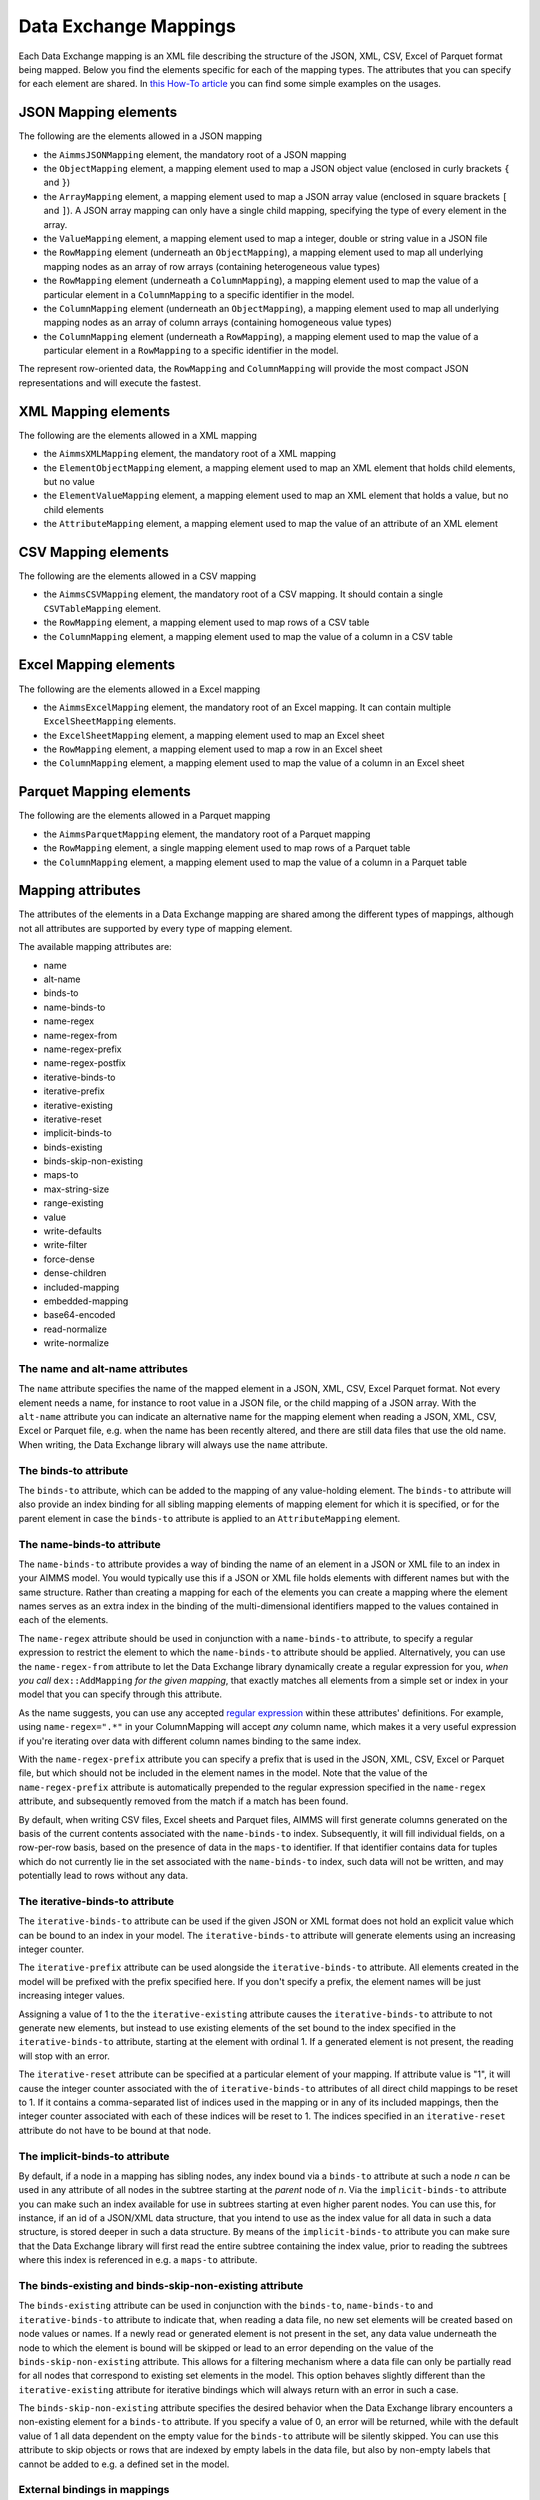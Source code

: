 Data Exchange Mappings
**********************

Each Data Exchange mapping is an XML file describing the structure of the JSON, XML, CSV, Excel of Parquet format being mapped. Below you find the elements specific for each of the mapping types. The attributes that you can specify for each element are shared. In `this How-To article <https://how-to.aimms.com/Articles/534/534-dealing-with-the-different-data-types.html>`__ you can find some simple examples on the usages.

JSON Mapping elements
=====================

The following are the elements allowed in a JSON mapping

* the ``AimmsJSONMapping`` element, the mandatory root of a JSON mapping
* the ``ObjectMapping`` element, a mapping element used to map a JSON object value (enclosed in curly brackets ``{`` and ``}``)
* the ``ArrayMapping`` element, a mapping element used to map a JSON array value (enclosed in square brackets ``[`` and ``]``). A JSON array mapping can only have a single child mapping, specifying the type of every element in the array.
* the ``ValueMapping`` element, a mapping element used to map a integer, double or string value in a JSON file
* the ``RowMapping`` element (underneath an ``ObjectMapping``), a mapping element used to map all underlying mapping nodes as an array of row arrays (containing heterogeneous value types)
* the ``RowMapping`` element (underneath a ``ColumnMapping``), a mapping element used to map the value of a particular element in a ``ColumnMapping`` to a specific identifier in the model.
* the ``ColumnMapping`` element (underneath an ``ObjectMapping``), a mapping element used to map all underlying mapping nodes as an array of column arrays (containing homogeneous value types)
* the ``ColumnMapping`` element (underneath a ``RowMapping``), a mapping element used to map the value of a particular element in a ``RowMapping`` to a specific identifier in the model.

The represent row-oriented data, the ``RowMapping`` and ``ColumnMapping`` will provide the most compact JSON representations and will execute the fastest.

XML Mapping elements
====================

The following are the elements allowed in a XML mapping

* the ``AimmsXMLMapping`` element, the mandatory root of a XML mapping
* the ``ElementObjectMapping`` element, a mapping element used to map an XML element that holds child elements, but no value
* the ``ElementValueMapping`` element, a mapping element used to map an XML element that holds a value, but no child elements
* the ``AttributeMapping`` element, a mapping element used to map the value of an attribute of an XML element

CSV Mapping elements
====================

The following are the elements allowed in a CSV mapping

* the ``AimmsCSVMapping`` element, the mandatory root of a CSV mapping. It should contain a single ``CSVTableMapping`` element.
* the ``RowMapping`` element, a mapping element used to map rows of a CSV table
* the ``ColumnMapping`` element, a mapping element used to map the value of a column in a CSV table

Excel Mapping elements
======================

The following are the elements allowed in a Excel mapping

* the ``AimmsExcelMapping`` element, the mandatory root of an Excel mapping. It can contain multiple ``ExcelSheetMapping`` elements.
* the ``ExcelSheetMapping`` element, a mapping element used to map an Excel sheet
* the ``RowMapping`` element, a mapping element used to map a row in an Excel sheet
* the ``ColumnMapping`` element, a mapping element used to map the value of a column in an Excel sheet

Parquet Mapping elements
========================

The following are the elements allowed in a Parquet mapping

* the ``AimmsParquetMapping`` element, the mandatory root of a Parquet mapping
* the ``RowMapping`` element, a single mapping element used to map rows of a Parquet table
* the ``ColumnMapping`` element, a mapping element used to map the value of a column in a Parquet table


Mapping attributes
==================

The attributes of the elements in a Data Exchange mapping are shared among the different types of mappings, although not all attributes are supported by every type of mapping element.

The available mapping attributes are:

* name
* alt-name              
* binds-to          
* name-binds-to     
* name-regex
* name-regex-from    
* name-regex-prefix    
* name-regex-postfix    
* iterative-binds-to
* iterative-prefix  
* iterative-existing
* iterative-reset
* implicit-binds-to
* binds-existing
* binds-skip-non-existing
* maps-to
* max-string-size    
* range-existing
* value
* write-defaults           
* write-filter      
* force-dense
* dense-children     
* included-mapping  
* embedded-mapping 
* base64-encoded
* read-normalize
* write-normalize

The name and alt-name attributes
--------------------------------
The ``name`` attribute specifies the name of the mapped element in a JSON, XML, CSV, Excel Parquet format. Not every element needs a name, for instance to root value in a JSON file, or the child mapping of a JSON array. With the ``alt-name`` attribute you can indicate an alternative name for the mapping element when reading a JSON, XML, CSV, Excel or Parquet file, e.g. when the name has been recently altered, and there are still data files that use the old name. When writing, the Data Exchange library will always use the ``name`` attribute.

The binds-to attribute
----------------------

The ``binds-to`` attribute, which can be added to the mapping of any value-holding element. The ``binds-to`` attribute will also provide an index binding for all sibling mapping elements of mapping element for which it is specified, or for the parent element in case the ``binds-to`` attribute is applied to an ``AttributeMapping`` element.

The name-binds-to attribute
---------------------------

The ``name-binds-to`` attribute provides a way of binding the name of an element in a JSON or XML file to an index in your AIMMS model. You would typically use this if a JSON or XML file holds elements with different names but with the same structure. Rather than creating a mapping for each of the elements you can create a mapping where the element names serves as an extra index in the binding of the multi-dimensional identifiers mapped to the values contained in each of the elements.

The ``name-regex`` attribute should be used in conjunction with a ``name-binds-to`` attribute, to specify a regular expression to restrict the element to which the ``name-binds-to`` attribute should be applied. Alternatively, you can use the ``name-regex-from`` attribute to let the Data Exchange library dynamically create a regular expression for you, *when you call* ``dex::AddMapping`` *for the given mapping*, that exactly matches all elements from a simple set or index in your model that you can specify through this attribute.

As the name suggests, you can use any accepted `regular expression <https://regex101.com/>`_ within these attributes' definitions. For example, using ``name-regex=".*"`` in your ColumnMapping will accept *any* column name, which makes it a very useful expression if you're iterating over data with different column names binding to the same index.

With the ``name-regex-prefix`` attribute you can specify a prefix that is used in the JSON, XML, CSV, Excel or Parquet file, but which should not be included in the element names in the model. Note that the value of the ``name-regex-prefix`` attribute is automatically prepended to the regular expression specified in the ``name-regex`` attribute, and subsequently removed from the match if a match has been found.

By default, when writing CSV files, Excel sheets and Parquet files, AIMMS will first generate columns generated on the basis of the current contents associated with the ``name-binds-to`` index. Subsequently, it will fill individual fields, on a row-per-row basis, based on the presence of data in the ``maps-to`` identifier. If that identifier contains data for tuples which do not currently lie in the set associated with the ``name-binds-to`` index, such data will not be written, and may potentially lead to rows without any data. 

The iterative-binds-to attribute
--------------------------------

The ``iterative-binds-to`` attribute can be used if the given JSON or XML format does not hold an explicit value which can be bound to an index in your model. The  ``iterative-binds-to`` attribute will generate elements using an increasing integer counter.

The ``iterative-prefix`` attribute can be used alongside the ``iterative-binds-to`` attribute. All elements created in the model will be prefixed with the prefix specified here. If you don't specify a prefix, the element names will be just increasing integer values.

Assigning a value of 1 to the the ``iterative-existing`` attribute causes the ``iterative-binds-to`` attribute to not generate new elements, but instead to use existing elements of the set bound to the index specified in the ``iterative-binds-to`` attribute, starting at the element with ordinal 1. If a generated element is not present, the reading will stop with an error.

The ``iterative-reset`` attribute can be specified at a particular element of your mapping. If attribute value is "1", it will cause the integer counter associated with the of ``iterative-binds-to`` attributes of all direct child mappings to be reset to 1. If it contains a comma-separated list of indices used in the mapping or in any of its included mappings, then the integer counter associated with each of these indices will be reset to 1. The indices specified in an ``iterative-reset`` attribute do not have to be bound at that node.  

The implicit-binds-to attribute
-------------------------------

By default, if a node in a mapping has sibling nodes, any index bound via a ``binds-to`` attribute at such a node *n* can be used in any attribute of all nodes in the subtree starting at the *parent* node of *n*. Via the ``implicit-binds-to`` attribute you can make such an index available for use in subtrees starting at even higher parent nodes. You can use this, for instance, if an id of a JSON/XML data structure, that you intend to use as the index value for all data in such a data structure, is stored deeper in such a data structure. By means of the ``implicit-binds-to`` attribute you can make sure that the Data Exchange library will first read the entire subtree containing the index value, prior to reading the subtrees where this index is referenced in e.g. a ``maps-to`` attribute.

The binds-existing and binds-skip-non-existing attribute
--------------------------------------------------------

The ``binds-existing`` attribute can be used in conjunction with the ``binds-to``, ``name-binds-to`` and ``iterative-binds-to`` attribute to indicate that, when reading a data file, no new set elements will be created based on node values or names. If a newly read or generated element is not present in the set, any data value underneath the node to which the element is bound will be skipped or lead to an error depending on the value of the ``binds-skip-non-existing`` attribute. This allows for a filtering mechanism where a data file can only be partially read for all nodes that correspond to existing set elements in the model. This option behaves slightly different than the  ``iterative-existing`` attribute for iterative bindings which will always return with an error in such a case. 

The ``binds-skip-non-existing`` attribute specifies the desired behavior when the Data Exchange library encounters a non-existing element for a ``binds-to`` attribute. If you specify a value of 0, an error will be returned, while with the default value of 1 all data dependent on the empty value for the ``binds-to`` attribute will be silently skipped. You can use this attribute to skip objects or rows that are indexed by empty labels in the data file, but also by non-empty labels that cannot be added to e.g. a defined set in the model.

External bindings in mappings
-----------------------------

Directly underneath the root node of any mapping you can specify one or more ``ExternalBinding`` nodes. An external mapping node has two attributes:

* binds-to
* binding

Through the ``binds-to`` attribute you can specify the index which should be bound externally to the scalar element parameter specified through the ``binding`` attribute. 

As a result of an ``ExternalBinding``, any externally bound index cannot be bound any longer within the document, and any use of an externally bound index in multi-dimensional identifiers used in e.g. a ``maps-to`` attribute will refer to the slice of that identifier associated with the element parameter specified through the ``binding`` attribute.

You can use an ``ExternalBinding`` node to read or write a document only for the slice associated with the specified element parameter. Alternatively, you can use it to bind it in an ``included-mapping`` to the current value of an index bound in an outer mapping at the node containing the ``included-mapping``.

The maps-to attribute
---------------------

You can assign the ``maps-to`` attribute to any value-holding mapping element. Its value should be a reference to an identifier in your model, including the indices bound at this location in the mapping tree *in the exact order in which they are bound in the mapping, including any external bindings present*. Note that this implies that the dimension of the identifier must be matched exactly with the number of bound indices, and that the root domain of the identifier should match the root domains of the indices. Also this requirement prevents you from permuting the bound indices bound in the identifier reference specified in the ``maps-to`` attribute.

The ``write-filter`` attribute can be specified at any node in the mapping tree, and should be a reference to an identifier in the model including the bound indices at this location as for the ``maps-to`` attribute. For any tuple of bound indices for which the ``write-filter`` attribute does not hold a non-default value, the corresponding part of the generate JSON, XML or CSV file will be skipped. 

By default, the Data Exchange library assumes that all string values will hold up to 1024 characters. Through the ``max-string-size`` attribute a maximum string size up to 8KB can be specified.

The write-defaults attribute
----------------------------

For all row-based formats (CSV, Excel, Parquet), cells for which no data is present in the ``maps-to`` identifier will be left empty by default. With the ``write-defaults`` attribute you can indicate that you want the default value of that identifier to be written to such cells instead. You can specify the value 1 to the ``write-defaults`` attribute on a ``ColumnMapping``, or on the ``RowMapping`` or ``ExcelSheetMapping``. For the latter, the ``write-defaults`` attribute will be applied to all underlying ``ColumnMappings``. The default value for the ``write-defaults`` attribute is 0.

The range-existing attribute
----------------------------

If the identifier associated with a ``maps-to`` attribute is an element parameter, the ``range-existing`` attribute can be used to that any values encountered that do not correspond to an existing element in the range set, should be skipped, rather than creating a new element in the range set for such a value. 

The force-dense attribute
-------------------------

The ``force-dense`` attribute should also contain a reference to an identifier plus bound indices as for the ``maps-to`` attribute. Through this attribute you can force a specific density pattern by specifying a domain for which nodes *should* be generated, regardless of whether non-default data is present to fill such nodes, e.g. because the identifier specified in the ``maps-to`` attribute of the node itself, or any of its sub-nodes, holds no non-default data. Note that a density pattern enforced through the ``force-dense`` attribute is still subject to a write filter specified in a ``write-filter`` attribute.

Enforcing a density pattern may be important when the bound indices are generated through the ``iterative-binds-to`` attribute, and not explicitly represented through data-holding node bound to a regular ``binds-to`` attribute. In such cases, not writing nodes that hold no non-default data, may lead to inconsistent numbering of generated elements when reading the generated JSON or XML files back in. *When reading a JSON, XML, CSV, Excel or Parquet file, the library will assign a value of 1 for the identifier specified in the* ``force-dense`` *attribute to any tuple encountered, such that the same file will be generated when writing back the file using the same mapping based on the data just read in.* 

.. note::
    
        None of the ``maps-to``, ``write-filter`` and ``force-dense`` attributes may contain an identifier *slice*, but must be bound to indices in the mapping for *all* dimensions of the given identifier. *Thus, for instance, specifying a value of 1 to the* ``force-dense`` *attribute to enforce full density is not allowed.* Instead you should create a full-dimensional parameter holding 1 for every tuple in its domain and assign that to the  ``force-dense`` attribute. 
        
        To enforce slicing for a particular index, you can specify an ``ExternalBinding`` node directly underneath the root node of the mapping.

The dense-children attribute
----------------------------

With the ``dense-children`` you can indicate that when a node will be written, because of the density pattern of all of its children, all direct *value-holding* child elements with the same bound indices as the parent node, will be written in a dense manner. For example, with this attribute you can cause all columns in a table row to be written to a CSV, Excel or Parquet file, whenever at least one of the columns holds a non-default value.

With this attribute you cannot cause an array to be written in a dense manner, as the array elements need to bind an additional index. To enforce writing an array in a dense manner, you have to use the ``force-dense`` attribute.

The value attribute
-------------------

With the ``value`` attribute you can specify that, when writing a file, the value of a value-holding mapping element should become the static string value specified through this attribute. When reading a file, a node with a ``value`` attribute will be silently ignored. 

.. note::

        Any value-holding mapping element may have only one of the ``binds-to``, ``maps-to`` or ``value`` attributes specified. 

The included-mapping attribute
------------------------------

Through the ``included-mapping`` attribute, you can indicate that the contents of an object or array element in a given JSON or XML file should be read/written using a mapping, the name of which is contained in the string parameter specified in this attribute. The dimension of the string parameter should match the indices already bound at the given node. With this attribute you can specify a *data-driven* mapping name for a certain sub-tree of a JSON or XML file, e.g., to specify a table-specific mapping, where the table name is already bound in a parent node of the node at hand.

Alternatively, if the string value of the ``included-mapping`` attribute starts with the ``@`` character, the remainder of the value will be interpreted as the *fixed* name of a mapping to be applied for the node at hand, instead of as a string parameter holding mapping names.

Note that when reading the contents of the node associated with the included mapping you cannot refer to the indices already bound at that node in the containing mapping, i.e., the contents of the tree node should be able to be read/written as if read from/written to a completely separate JSON/XML file. 

It is possible, however, to externally bind the values of bound indices to indices used in the included mapping by specifying an ``ExternalBinding`` node underneath the node containing the ``included-mapping`` attribute. To this end, the included mapping itself should have an possess an ``ExternalBinding`` for the index you want to bind to. In addition, you should specify an ``ExternalBinding`` node underneath the node with ``included-mapping`` attribute, with the ``binds-to`` attribute set to the externally bound index in the included mapping, and the ``binding`` attribute set to the bound index in the outer mapping you want to bind to. 

You can use external bindings in combination with included mappings to break a longer mapping into its constituting components. Note, however, that breaking up mappings this way will carry a performance penalty, especially if there is a lot of repetition in the nodes using an included mapping. 

The embedded-mapping attribute
------------------------------

Through the ``embedded-mapping`` attribute, you can indicate that a value-holding element in the given JSON or XML file should hold a string that can be read or written using the mapping specified in this attribute. Note that the mapping element to which this attribute is attached may not have bound indices. The mapping specified in this attribute may be of any type (e.g. XML, JSON, CSV or Excel) and will be represented as a single (base64 encoded) string.

Assigning a value of 1 to the ``base64-encoded`` attribute indicates whether embedded mapped string is or should be base64 encoded.

Unicode normalization
=====================

The Data Exchange library can read and write JSON, XML and CSV files which are encoded as UTF-8. However, in Unicode there multiple ways to represent composed characters such as characters with accents. In the Unicode standard these representations are considered equivalent, although their binary representations are different (see for instance `Unicode equivalence <https://en.wikipedia.org/wiki/Unicode_equivalence>`_) When you are reading data from multiple data sources, this may present a problem in your AIMMS model. Set elements may be read from a data source using one representation, while data defined over these sets may come from data sources using another representation. 

The Unicode standard provides several normalization procedures to normalize different text representations to various normalized forms. By itself, AIMMS will not normalize any incoming Unicode characters, as this may lead to problems when, for instance, you are trying to write back data to a database which was read in a different normalized form and then re-normalized in AIMMS. 
Instead the Data Exchange library offers support for normalizing Unicode data from and to the NFC (representing composed characters as a single character, preferred) and the NFD representation (representing composed characters decomposed as the character itself and separate characters for the accents).

In a mapping you can specify a normalization to apply before writing any string data to AIMMS through the ``read-normalize`` attribute, while the attribute ``write-normalize`` indicates the normalization to apply when reading out data to a data source. You can specify these attributes for any string-valued tree node in the mapping that binds to an index or maps to a string or element parameter. The value of these attributes can be ``nfc`` or ``nfd``, indicating whether to apply the NFC or NFD normalization before reading the data from or writing the data to a data source.

In addition, the Data Exchange library offers the functions :js:func:`dex::NormalizeString` and :js:func:`dex::NormalizeSet` to normalize strings and set elements that are already present in the model.

How does the mapping work for reading and writing?
==================================================

In this section we will explain how the Data Exchange library uses the mapping to read or write a given format.

During read
-----------

When reading a JSON, XML, CSV, Excel or Parquet file using a specified mapping, the Data Exchange library will iterate over the entire tree. 

If reading a particular node in the data file, it will first try to bind any indices specified 

* at the node itself through the ``name-binds-to`` or ``iterative-binds-to`` attributes, 
* at direct child nodes through the ``binds-to`` attribute, or
* at deeper child nodes that make their indices available through ``implicit-binds-to`` attributes.

All elements associated with indices bound this way will be maintained in a stack of bound indices. 

Subsequently the Data Exchange library will examine all other child nodes. If such a node is a structural or iterative node, it will recursively try to read the data associated with the child node. If the examined node is a value-holding node mapped to an multi-dimensional identifier, the value will be assigned to that identifier. Finally, if the node itself is a value-holding node mapped onto an identifier, it will also assign this value.

If a node in the mapping contains an included mapping, all externally bound indices bound to the values of bound indices in the outer mapping, will be carried over to the included mapping, prior to reading the subtree associated with the included mapping.

During write
------------

When generating a JSON, XML, CSV, Excel or Parquet file for a given mapping, at any given node, the Data Exchange library will examine all multi-dimensional identifiers associated with the node or any of its sub-nodes through either the ``maps-to``, ``write-filter`` or ``force-dense`` attributes, and will try to find the lowest sub-tuple associated with all these identifiers, for all indices bound at this level (through the ``binds-to``, ``name-binds-to``, ``iterative-binds-to``, or ``implicit-binds-to`` attributes) while fixing the indices already found at a previous level. If such a sub-tuple can be found, the new indices at this level will be stored, and any mapped value-holding nodes at this level will be written the associated values of any multi-dimensional identifiers matching with the value of the currently bound indices, and the Data Exchange library will iterate over all any structural or iterative child nodes recursively. If no further multi-dimensional data can be found for a particular node, the Data Exchange library will track back to the parent node, and try to progress there. 


The message here is that an JSON, XML, CSV, Excel sheet or Parquet file tree is generated solely on the basis of multi-dimensional identifiers in the mapping, and *never* on the basis of any of the ``binds-to`` attributes. Such nodes will be generated based on indices bound by iterating over multi-dimensional data.

Thus, for instance, to generate a JSON array containing only all element names of a set in your model, you must combine a ``binds-to`` attribute, together with a ``force-dense`` attribute consisting an identifier over the index you want to generate the elements for, holding a value of 1 for every element you want to be contained in the array.

If a node in the mapping contains an included mapping, all externally bound indices bound to the values of bound indices in the outer mapping, will be carried over to the included mapping, resulting in the Data Exchange library to use the identifier slices corresponding to the externally bound indices to generate the node contents.

.. spelling:word-list::

    regex